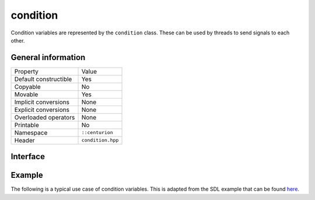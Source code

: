 condition
=========

Condition variables are represented by the ``condition`` class. These can be used by threads to send signals to each other.

General information
-------------------

======================  =========================================
  Property               Value
----------------------  -----------------------------------------
Default constructible    Yes
Copyable                 No
Movable                  Yes
Implicit conversions     None
Explicit conversions     None
Overloaded operators     None
Printable                No
Namespace                ``::centurion``
Header                   ``condition.hpp``
======================  =========================================

Interface 
---------

.. doxygenclass:: centurion::condition
  :members:
  :undoc-members:
  :outline:
  :no-link:

Example
-------

The following is a typical use case of condition variables. This is adapted from the SDL example 
that can be found `here <https://wiki.libsdl.org/SDL_CreateCond>`_.

.. code-block:: c++ 
  :linenos:

  bool condition{};

  cen::mutex m;
  cen::condition cond;

  Thread A:
    cen::scoped_lock lock{m};
    while (!condition) {
      cond.wait(m);
    }

  Thread B:
    cen::scoped_lock lock{m};
    // ...
    condition = true;
    // ...
    cond.signal();
